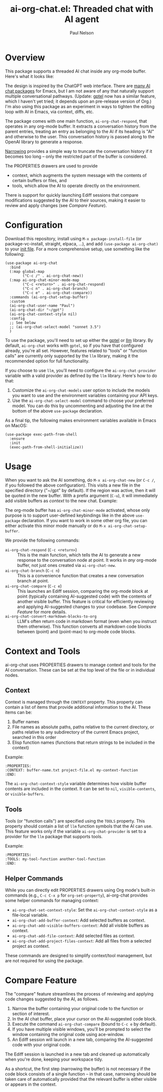 #+title: ai-org-chat.el: Threaded chat with AI agent
#+author: Paul Nelson

* Overview
This package supports a threaded AI chat inside any org-mode buffer.  Here's what it looks like:

#+attr_html: :width 800px
#+attr_latex: :width 800px
[[./img/fruits.png]]

The design is inspired by the ChatGPT web interface.  There are [[https://www.reddit.com/r/emacs/comments/14glmqc/use_emacs_as_a_chatgpt_app/][many AI chat packages]] for Emacs, but I am not aware of any that naturally support multiple conversational pathways.  (Update: [[https://github.com/karthink/gptel][gptel]] now has a similar feature, which I haven't yet tried; it depends upon an pre-release version of Org.)  I'm also using this package as an experiment in ways to tighten the editing loop with AI in Emacs, via context, diffs, etc.

The package comes with one main function, =ai-org-chat-respond=, that operates in any org-mode buffer.  It extracts a conversation history from the parent entries, treating an entry as belonging to the AI if its heading is "AI" and otherwise to the user.  This conversation history is passed along to the OpenAI library to generate a response.

[[https://www.gnu.org/software/emacs/manual/html_node/emacs/Narrowing.html][Narrowing]] provides a simple way to truncate the conversation history if it becomes too long -- only the restricted part of the buffer is considered.

The PROPERTIES drawers are used to provide
- context, which augments the system message with the contents of certain buffers or files, and
- tools, which allow the AI to operate directly on the environment.

There is support for quickly launching Ediff sessions that compare modifications suggested by the AI to their sources, making it easier to review and apply changes (see [[Compare Feature]]).

* Configuration
Download this repository, install using =M-x package-install-file= (or package-vc-install, straight, elpaca, ...), and add =(use-package ai-org-chat)= to your [[https://www.emacswiki.org/emacs/InitFile][init file]].  For a more comprehensive setup, use something like the following:

#+begin_src elisp
(use-package ai-org-chat
  :bind
  (:map global-map
        ("C-c /" . ai-org-chat-new))
  (:map ai-org-chat-minor-mode-map
        ("C-c <return>" . ai-org-chat-respond)
        ("C-c n" . ai-org-chat-branch)
        ("C-c e" . ai-org-chat-compare))
  :commands (ai-org-chat-setup-buffer)
  :custom
  (ai-org-chat-user-name "Paul")
  (ai-org-chat-dir "~/gpt")
  (ai-org-chat-context-style nil)
  :config
  ;; See below
  ;; (ai-org-chat-select-model "sonnet 3.5")
  )
#+end_src

To use the package, you'll need to set up either the [[https://github.com/karthink/gptel][gptel]] or [[https://github.com/ahyatt/llm][llm]] library.  By default, =ai-org-chat= works with =gptel=, so if you have that configured already, you're all set.  However, features related to "tools" or "function calls" are currently only supported by the =llm= library, making it the recommended option for full functionality.

If you choose to use =llm=, you'll need to configure the =ai-org-chat-provider= variable with a valid provider as defined by the =llm= library.  Here's how to do that:

1. Customize the =ai-org-chat-models= user option to include the models you want to use and the environment variables containing your API keys.
2. Use the =ai-org-chat-select-model= command to choose your preferred model. You can do this by uncommenting and adjusting the line at the bottom of the above =use-package= declaration.

As a final tip, the following makes environment variables available in Emacs on MacOS:
#+begin_src elisp
(use-package exec-path-from-shell
  :ensure
  :init
  (exec-path-from-shell-initialize))
#+end_src

* Usage
When you want to ask the AI something, do =M-x ai-org-chat-new= (or =C-c /=, if you followed the above configuration).  This visits a new file in the specified directory ("~/gpt" by default).  If the region was active, then it will be quoted in the new buffer.  With a prefix argument (=C-u=), it will immediately add visible buffers as [[Context][context]] to the new chat.  Example:

#+attr_html: :width 800px
#+attr_latex: :width 800px
[[./img/animated.gif]]

The org-mode buffer has =ai-org-chat-minor-mode= activated, whose only purpose is to support user-defined keybindings like in the above =use-package= declaration.  If you want to work in some other org file, you can either activate this minor mode manually or do =M-x ai-org-chat-setup-buffer=.

We provide the following commands:

- =ai-org-chat-respond= (=C-c <return>=) :: This is the main function, which tells the AI to generate a new response to the conversation node at point.  It works in /any/ org-mode buffer, not just ones created via =ai-org-chat-new=.
- =ai-org-chat-branch= (=C-c n=) :: This is a convenience function that creates a new conversation branch at point.
- =ai-org-chat-compare= (=C-c e=) :: This launches an Ediff session, comparing the org-mode block at point (typically containing AI-suggested code) with the contents of another visible buffer. This feature is critical for efficiently reviewing and applying AI-suggested changes to your codebase. See [[Compare Feature]] for more details.
- =ai-org-chat-convert-markdown-blocks-to-org= :: LLM's often return code in markdown format (even when you instruct them otherwise).  This function converts all markdown code blocks between (point) and (point-max) to org-mode code blocks.

* Context and Tools

ai-org-chat uses PROPERTIES drawers to manage context and tools for the AI conversation. These can be set at the top level of the file or in individual nodes.

** Context

Context is managed through the =CONTEXT= property. This property can contain a list of items that provide additional information to the AI. These items can be:

1. Buffer names
2. File names as absolute paths, paths relative to the current directory, or paths relative to any subdirectory of the current Emacs project, searched in this order
3. Elisp function names (functions that return strings to be included in the context)

Example:
#+begin_example
:PROPERTIES:
:CONTEXT: buffer-name.txt project-file.el my-context-function
:END:
#+end_example

The =ai-org-chat-context-style= variable determines how visible buffer contents are included in the context.  It can be set to =nil=, =visible-contents=, or =visible-buffers=.

** Tools

Tools (or "function calls") are specified using the =TOOLS= property.  This property should contain a list of =llm= function symbols that the AI can use.  This feature works only if the variable =ai-org-chat-provider= is set to a provider for the =llm= package that supports tools.

Example:
#+begin_example
:PROPERTIES:
:TOOLS: my-tool-function another-tool-function
:END:
#+end_example

** Helper Commands

While you can directly edit PROPERTIES drawers using Org mode's built-in commands (e.g., =C-c C-x p= for =org-set-property=), ai-org-chat provides some helper commands for managing context:

- =ai-org-chat-set-context-style=: Set the =ai-org-chat-context-style= as a file-local variable.
- =ai-org-chat-add-buffer-context=: Add selected buffers as context.
- =ai-org-chat-add-visible-buffers-context=: Add all visible buffers as context.
- =ai-org-chat-add-file-context=: Add selected files as context.
- =ai-org-chat-add-project-files-context=: Add all files from a selected project as context.

These commands are designed to simplify context/tool management, but are not required for using the package.
#+end_src

* Compare Feature

The "compare" feature streamlines the process of reviewing and applying code changes suggested by the AI, as follows.

1. Narrow the buffer containing your original code to the function or section of interest.
2. In the AI chat buffer, place your cursor on the AI-suggested code block.
3. Execute the command =ai-org-chat-compare= (bound to =C-c e= by default).
4. If you have multiple visible windows, you'll be prompted to select the window containing the original code using ace-window.
5. An Ediff session will launch in a new tab, comparing the AI-suggested code with your original code.

The Ediff session is launched in a new tab and cleaned up automatically when you're done, keeping your workspace tidy.

As a shortcut, the first step (narrowing the buffer) is not necessary if the code block consists of a single function -- in that case, narrowing should be taken care of automatically provided that the relevant buffer is either visible or appears in the context.
